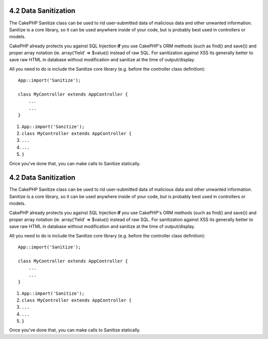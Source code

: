 4.2 Data Sanitization
---------------------

The CakePHP Sanitize class can be used to rid user-submitted data
of malicious data and other unwanted information. Sanitize is a
core library, so it can be used anywhere inside of your code, but
is probably best used in controllers or models.

CakePHP already protects you against SQL Injection **if** you use
CakePHP's ORM methods (such as find() and save()) and proper array
notation (ie. array('field' => $value)) instead of raw SQL. For
sanitization against XSS its generally better to save raw HTML in
database without modification and sanitize at the time of
output/display.

All you need to do is include the Sanitize core library (e.g.
before the controller class definition):

::

    App::import('Sanitize');
    
    class MyController extends AppController {
        ...
        ...
    }


#. ``App::import('Sanitize');``
#. ``class MyController extends AppController {``
#. ``...``
#. ``...``
#. ``}``

Once you've done that, you can make calls to Sanitize statically.

4.2 Data Sanitization
---------------------

The CakePHP Sanitize class can be used to rid user-submitted data
of malicious data and other unwanted information. Sanitize is a
core library, so it can be used anywhere inside of your code, but
is probably best used in controllers or models.

CakePHP already protects you against SQL Injection **if** you use
CakePHP's ORM methods (such as find() and save()) and proper array
notation (ie. array('field' => $value)) instead of raw SQL. For
sanitization against XSS its generally better to save raw HTML in
database without modification and sanitize at the time of
output/display.

All you need to do is include the Sanitize core library (e.g.
before the controller class definition):

::

    App::import('Sanitize');
    
    class MyController extends AppController {
        ...
        ...
    }


#. ``App::import('Sanitize');``
#. ``class MyController extends AppController {``
#. ``...``
#. ``...``
#. ``}``

Once you've done that, you can make calls to Sanitize statically.
